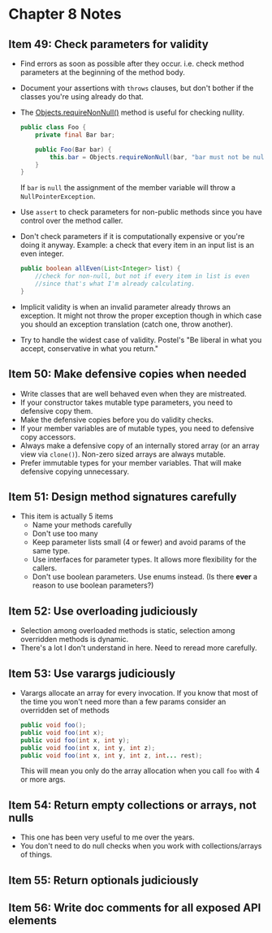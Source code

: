 *  Chapter 8 Notes
**  Item 49: Check parameters for validity
   - Find errors as soon as possible after they occur. i.e. check method parameters at the
     beginning of the method body.
   * Document your assertions with =throws= clauses, but don't bother if the classes you're
     using already do that.
   * The [[https://docs.oracle.com/javase/9/docs/api/java/util/Objects.html#requireNonNull-T-java.lang.String-][Objects.requireNonNull()]] method is useful for checking nullity.

     #+BEGIN_SRC java
       public class Foo {
           private final Bar bar;

           public Foo(Bar bar) {
               this.bar = Objects.requireNonNull(bar, "bar must not be null");
           }
       }
     #+END_SRC

     If =bar= is =null= the assignment of the member variable will throw a
     =NullPointerException=.
   * Use =assert= to check parameters for non-public methods since you have control over the
     method caller.
   * Don't check parameters if it is computationally expensive or you're doing it
     anyway. Example: a check that every item in an input list is an even integer.

     #+BEGIN_SRC java
       public boolean allEven(List<Integer> list) {
           //check for non-null, but not if every item in list is even
           //since that's what I'm already calculating.
       }
     #+END_SRC

   * Implicit validity is when an invalid parameter already throws an exception. It might
     not throw the proper exception though in which case you should an exception
     translation (catch one, throw another).

   * Try to handle the widest case of validity. Postel's "Be liberal in what you accept,
     conservative in what you return."

**  Item 50: Make defensive copies when needed
   * Write classes that are well behaved even when they are mistreated.
   * If your constructor takes mutable type parameters, you need to defensive copy them.
   * Make the defensive copies before you do validity checks.
   * If your member variables are of mutable types, you need to defensive copy accessors.
   * Always make a defensive copy of an internally stored array (or an array
     view via =clone()=). Non-zero sized arrays are always mutable.
   * Prefer immutable types for your member variables. That will make defensive copying
     unnecessary.
**  Item 51: Design method signatures carefully
   * This item is actually 5 items
     - Name your methods carefully
     - Don't use too many
     - Keep parameter lists small (4 or fewer) and avoid params of the same type.
     - Use interfaces for parameter types. It allows more flexibility for the callers.
     - Don't use boolean parameters. Use enums instead. (Is there ***ever*** a reason to use
       boolean parameters?)
**  Item 52: Use overloading judiciously
   * Selection among overloaded methods is static, selection among overridden methods is
     dynamic.
   * There's a lot I don't understand in here. Need to reread more carefully.
**  Item 53: Use varargs judiciously
   * Varargs allocate an array for every invocation. If you know that most of the time you
     won't need more than a few params consider an overridden set of methods

     #+BEGIN_SRC java
       public void foo();
       public void foo(int x);
       public void foo(int x, int y);
       public void foo(int x, int y, int z);
       public void foo(int x, int y, int z, int... rest);

     #+END_SRC

     This will mean you only do the array allocation when you call =foo= with 4 or more args.
**  Item 54: Return empty collections or arrays, not nulls
   * This one has been very useful to me over the years.
   * You don't need to do null checks when you work with collections/arrays of things.
**  Item 55: Return optionals judiciously
**  Item 56: Write doc comments for all exposed API elements
